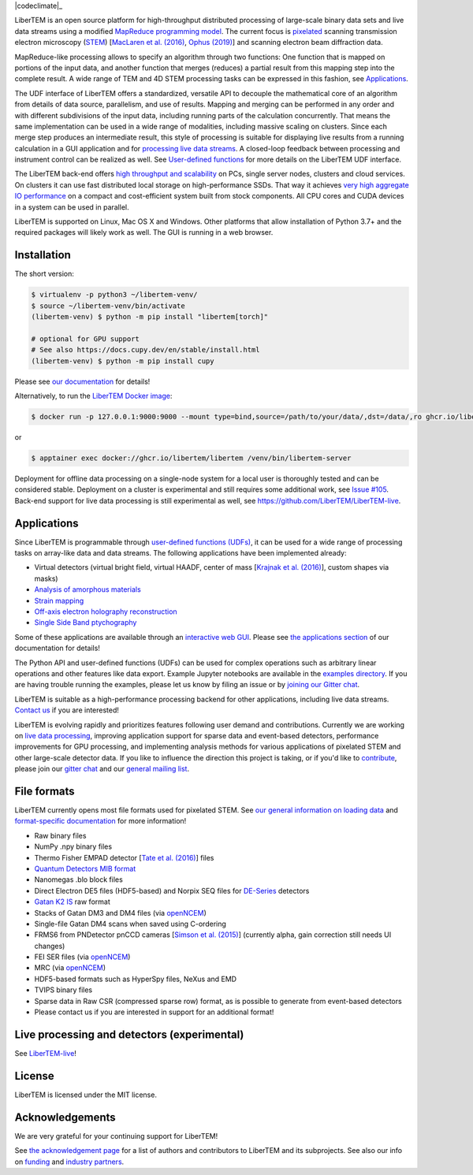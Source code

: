 |docs|_ |gitter|_ |azure|_ |github|_ |codeclimate|_ |precommit|_ |joss|_ |zenodo|_ |pypi|_ |condaforge|_

.. |docs| image:: https://img.shields.io/badge/%F0%9F%95%AE-docs-green.svg
.. _docs: https://libertem.github.io/LiberTEM/

.. |gitter| image:: https://badges.gitter.im/join_chat.svg
.. _gitter: https://gitter.im/LiberTEM/Lobby

.. |azure| image:: https://dev.azure.com/LiberTEM/LiberTEM/_apis/build/status/LiberTEM.LiberTEM-data?branchName=master
.. _azure: https://dev.azure.com/LiberTEM/LiberTEM/_build/latest?definitionId=4&branchName=master

.. |zenodo| image:: https://zenodo.org/badge/DOI/10.5281/zenodo.1477847.svg
.. _zenodo: https://doi.org/10.5281/zenodo.1477847

.. |github| image:: https://img.shields.io/badge/GitHub-MIT-informational
.. _github: https://github.com/LiberTEM/LiberTEM/

.. |joss| image:: https://joss.theoj.org/papers/10.21105/joss.02006/status.svg
.. _joss: https://doi.org/10.21105/joss.02006

.. |precommit| image:: https://results.pre-commit.ci/badge/github/LiberTEM/LiberTEM/master.svg
.. _precommit: https://results.pre-commit.ci/latest/github/LiberTEM/LiberTEM/master

.. |pypi| image:: https://badge.fury.io/py/libertem.svg
.. _pypi: https://pypi.org/project/libertem/

.. |condaforge| image:: https://anaconda.org/conda-forge/libertem/badges/version.svg
.. _condaforge: https://anaconda.org/conda-forge/libertem

LiberTEM is an open source platform for high-throughput distributed processing
of large-scale binary data sets and live data streams using a modified
`MapReduce programming model <https://en.wikipedia.org/wiki/MapReduce>`_. The
current focus is `pixelated
<https://en.wikipedia.org/wiki/Scanning_transmission_electron_microscopy#Universal_detectors>`_
scanning transmission electron microscopy (`STEM
<https://en.wikipedia.org/wiki/Scanning_transmission_electron_microscopy>`_)
\[`MacLaren et al. (2016) <https://doi.org/10.1002/9783527808465.EMC2016.6284>`_,
`Ophus (2019) <https://doi.org/10.1017/s1431927619000497>`_\] and scanning electron
beam diffraction data.

MapReduce-like processing allows to specify an algorithm through two functions:
One function that is mapped on portions of the input data, and another function
that merges (reduces) a partial result from this mapping step into the complete
result. A wide range of TEM and 4D STEM processing tasks can be expressed in
this fashion, see `Applications`_.

The UDF interface of LiberTEM offers a standardized, versatile API to decouple
the mathematical core of an algorithm from details of data source, parallelism,
and use of results. Mapping and merging can be performed in any order and with
different subdivisions of the input data, including running parts of the
calculation concurrently. That means the same implementation can be used in a
wide range of modalities, including massive scaling on clusters. Since each
merge step produces an intermediate result, this style of processing is suitable
for displaying live results from a running calculation in a GUI application and
for `processing live data streams <https://github.com/LiberTEM/LiberTEM-live>`_.
A closed-loop feedback between processing and instrument control can be realized
as well. See `User-defined functions
<https://libertem.github.io/LiberTEM/udf.html>`_ for more details on the
LiberTEM UDF interface.

The LiberTEM back-end offers `high throughput and scalability
<https://libertem.github.io/LiberTEM/architecture.html>`_ on PCs, single server
nodes, clusters and cloud services. On clusters it can use fast distributed
local storage on high-performance SSDs. That way it achieves `very high
aggregate IO performance
<https://libertem.github.io/LiberTEM/performance.html>`_ on a compact and
cost-efficient system built from stock components. All CPU cores and CUDA
devices in a system can be used in parallel.

LiberTEM is supported on Linux, Mac OS X and Windows. Other platforms that allow
installation of Python 3.7+ and the required packages will likely work as well. The
GUI is running in a web browser.

Installation
------------

The short version:

.. code-block:: shell

    $ virtualenv -p python3 ~/libertem-venv/
    $ source ~/libertem-venv/bin/activate
    (libertem-venv) $ python -m pip install "libertem[torch]"

    # optional for GPU support
    # See also https://docs.cupy.dev/en/stable/install.html
    (libertem-venv) $ python -m pip install cupy

Please see `our documentation
<https://libertem.github.io/LiberTEM/install.html>`_ for details!

Alternatively, to run the `LiberTEM Docker image
<https://libertem.github.io/LiberTEM/deployment/clustercontainer.html>`_:

.. code-block:: shell

    $ docker run -p 127.0.0.1:9000:9000 --mount type=bind,source=/path/to/your/data/,dst=/data/,ro ghcr.io/libertem/libertem

or

.. code-block:: shell

    $ apptainer exec docker://ghcr.io/libertem/libertem /venv/bin/libertem-server

Deployment for offline data processing on a single-node system for a local user
is thoroughly tested and can be considered stable. Deployment on a cluster is
experimental and still requires some additional work, see `Issue #105
<https://github.com/LiberTEM/LiberTEM/issues/105>`_. Back-end support for live data processing
is still experimental as well, see https://github.com/LiberTEM/LiberTEM-live.

Applications
------------

Since LiberTEM is programmable through `user-defined functions (UDFs)
<https://libertem.github.io/LiberTEM/udf.html>`_, it can be used for a wide
range of processing tasks on array-like data and data streams. The following
applications have been implemented already:

- Virtual detectors (virtual bright field, virtual HAADF, center of mass
  \[`Krajnak et al. (2016) <https://doi.org/10.1016/j.ultramic.2016.03.006>`_\],
  custom shapes via masks)
- `Analysis of amorphous materials <https://libertem.github.io/LiberTEM/app/amorphous.html>`_
- `Strain mapping <https://libertem.github.io/LiberTEM-blobfinder/>`_
- `Off-axis electron holography reconstruction <https://libertem.github.io/LiberTEM-holo/>`_
- `Single Side Band ptychography <https://ptychography-4-0.github.io/ptychography/>`_

Some of these applications are available through an `interactive web GUI
<https://libertem.github.io/LiberTEM/usage.html#gui-usage>`_. Please see `the
applications section <https://libertem.github.io/LiberTEM/applications.html>`_
of our documentation for details!

The Python API and user-defined functions (UDFs) can be used for complex
operations such as arbitrary linear operations and other features like data
export. Example Jupyter notebooks are available in the `examples directory
<https://github.com/LiberTEM/LiberTEM/tree/master/examples>`_. If you are having
trouble running the examples, please let us know by filing an issue or
by `joining our Gitter chat <https://gitter.im/LiberTEM/Lobby>`_.

LiberTEM is suitable as a high-performance processing backend for other
applications, including live data streams. `Contact us
<https://gitter.im/LiberTEM/Lobby>`_ if you are interested!

LiberTEM is evolving rapidly and prioritizes features following user demand and
contributions. Currently we are working on `live data processing
<https://github.com/LiberTEM/LiberTEM-live>`_, improving application support for sparse
data and event-based detectors, performance improvements for GPU processing, and implementing
analysis methods for various applications of pixelated
STEM and other large-scale detector data. If you like to influence the direction
this project is taking, or if you'd like to `contribute
<https://libertem.github.io/LiberTEM/contributing.html>`_, please join our
`gitter chat <https://gitter.im/LiberTEM/Lobby>`_ and our `general mailing list
<https://groups.google.com/forum/#!forum/libertem>`_.

File formats
------------

LiberTEM currently opens most file formats used for pixelated STEM. See `our
general information on loading data
<https://libertem.github.io/LiberTEM/formats.html>`_ and `format-specific
documentation
<https://libertem.github.io/LiberTEM/reference/dataset.html#formats>`_ for more
information!

- Raw binary files
- NumPy .npy binary files
- Thermo Fisher EMPAD detector \[`Tate et al. (2016) <https://doi.org/10.1017/S1431927615015664>`_\] files
- `Quantum Detectors MIB format <https://quantumdetectors.com/products/merlinem/>`_
- Nanomegas .blo block files
- Direct Electron DE5 files (HDF5-based) and Norpix SEQ files for `DE-Series <https://directelectron.com/de-series-cameras/>`_ detectors
- `Gatan K2 IS <https://web.archive.org/web/20180809021832/http://www.gatan.com/products/tem-imaging-spectroscopy/k2-camera>`_ raw format
- Stacks of Gatan DM3 and DM4 files (via `openNCEM <https://github.com/ercius/openNCEM>`_)
- Single-file Gatan DM4 scans when saved using C-ordering
- FRMS6 from PNDetector pnCCD cameras \[`Simson et al. (2015) <https://doi.org/10.1017/s1431927615011836>`_\]
  (currently alpha, gain correction still needs UI changes)
- FEI SER files (via `openNCEM <https://github.com/ercius/openNCEM>`_)
- MRC (via `openNCEM <https://github.com/ercius/openNCEM>`_)
- HDF5-based formats such as HyperSpy files, NeXus and EMD
- TVIPS binary files
- Sparse data in Raw CSR (compressed sparse row) format, as is possible
  to generate from event-based detectors
- Please contact us if you are interested in support for an additional format!

Live processing and detectors (experimental)
--------------------------------------------

See `LiberTEM-live <https://libertem.github.io/LiberTEM-live/>`_!

License
-------

LiberTEM is licensed under the MIT license.

Acknowledgements
----------------

We are very grateful for your continuing support for LiberTEM!

See `the acknowledgement page
<https://libertem.github.io/acknowledgements.html>`_ for a list of authors and
contributors to LiberTEM and its subprojects. See also our info on `funding
<https://libertem.github.io/#funding>`_ and `industry partners
<https://libertem.github.io/#industry-partners>`_.
